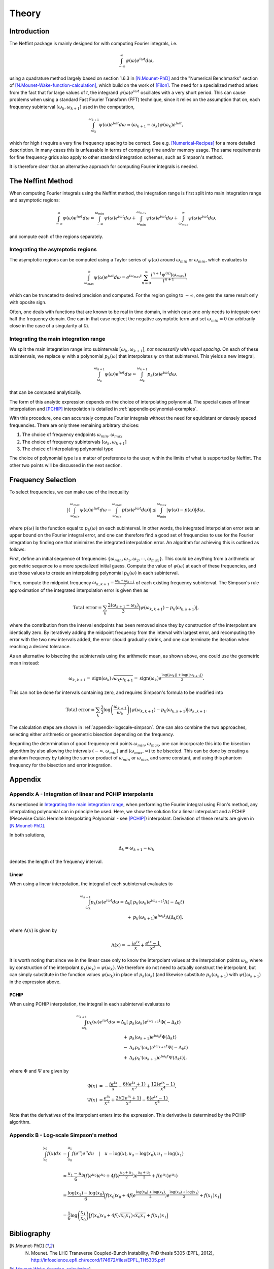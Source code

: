 Theory
======

Introduction
------------

The Neffint package is mainly designed for with computing Fourier integrals, i.e.

.. math::
    \int_{-\infty}^{\infty} \psi(\omega) e^{i \omega t} d\omega,

using a quadrature method largely based on section 1.6.3 in [N.Mounet-PhD]_
and the "Numerical Benchmarks" section of [N.Mounet-Wake-function-calculation]_,
which build on the work of [Filon]_.
The need for a specialized method arises from the fact that for large values of `t`,
the integrand :math:`\psi(\omega) e^{i \omega t}` oscillates with a very short period.
This can cause problems when using a standard Fast Fourier Transform (FFT) technique,
since it relies on the assumption that on, each frequency subinterval :math:`[\omega_k, \omega_{k+1}]` used in the computation,

.. math::
    \int_{\omega_k}^{\omega_{k+1}} \psi(\omega) e^{i \omega t} d\omega
    \approx
    (\omega_{k+1} - \omega_k) \psi(\omega_k) e^{i \omega t},

which for high `t` require a very fine frequency spacing to be correct. See e.g. [Numerical-Recipes]_ for a more detailed description.
In many cases this is unfeasable in terms of computing time and/or memory usage.
The same requirements for fine frequency grids also apply to other standard integration schemes, such as Simpson's method.

It is therefore clear that an alternative approach for computing Fourier integrals is needed.


The Neffint Method
------------------

When computing Fourier integrals using the Neffint method, the integration range is first split into main integration range and asymptotic regions:

.. math::
    \int_{-\infty}^{\infty} \psi(\omega) e^{i \omega t} d\omega
    \approx
    \int_{-\infty}^{\omega_{min}} \psi(\omega) e^{i \omega t} d\omega
    + \int_{\omega_{min}}^{\omega_{max}} \psi(\omega) e^{i \omega t} d\omega
    + \int_{\omega_{max}}^{\infty} \psi(\omega) e^{i \omega t} d\omega,

and compute each of the regions separately.


Integrating the asymptotic regions
~~~~~~~~~~~~~~~~~~~~~~~~~~~~~~~~~~

The asymptotic regions can be computed using a Taylor series of :math:`\psi(\omega)`
around :math:`\omega_{min}` or :math:`\omega_{min}`, which evaluates to

.. math::
    \int_{\omega_{max}}^{\infty} \psi(\omega) e^{i \omega t} d\omega
    =
    e^{i \omega_{max} t} \sum_{n=0}^\infty \frac{ i^{n+1} \psi^{(n)}(\omega_{max})}{t^{n+1}},

which can be truncated to desired precision and computed. For the region going to :math:`-\infty`,
one gets the same result only with oposite sign.

Often, one deals with functions that are known to be real in time domain,
in which case one only needs to integrate over half the frequency domain.
One can in that case neglect the negative asymptotic term and set :math:`\omega_{min} = 0`
(or arbitrarily close in the case of a singularity at `0`).


Integrating the main integration range
~~~~~~~~~~~~~~~~~~~~~~~~~~~~~~~~~~~~~~

We split the main integration range into subintervals :math:`[\omega_k, \omega_{k+1}]`,
`not necessarily with equal spacing`.
On each of these subintervals, we replace :math:`\psi` with a polynomial :math:`p_k(\omega)`
that interpolates :math:`\psi` on that subinterval. This yields a new integral,

.. math::
    \int_{\omega_k}^{\omega_{k+1}} \psi(\omega) e^{i \omega t} d\omega
    \approx
    \int_{\omega_k}^{\omega_{k+1}} p_k(\omega)  e^{i \omega t} d\omega,

that can be computed analytically.

The form of this analytic expression depends on the choice of interpolating polynomial.
The special cases of linear interpolation and [PCHIP]_ interpolation is detailed in :ref:`appendix-polynomial-examples`.

With this procedure, one can accurately compute Fourier integrals
without the need for equidistant or densely spaced frequencies.
There are only three remaining arbitrary choices:

1. The choice of frequency endpoints :math:`\omega_{min}, \omega_{max}`
2. The choice of frequency subintervals :math:`[\omega_k, \omega_{k+1}]`
3. The choice of interpolating polynomial type

The choice of polynomial type is a matter of preference to the user, within the limits of what is supported by Neffint.
The other two points will be discussed in the next section.


Frequency Selection
-------------------

To select frequencies, we can make use of the inequality

.. Using \left and \right (og \big or similar) on the absolute value signs change the colour to make them almost invisible, for some reason
.. math::
    | \left( \int_{\omega_{min}}^{\omega_{max}} \psi(\omega) e^{i \omega t} d\omega - \int_{\omega_{min}}^{\omega_{max}} p(\omega) e^{i \omega t} d\omega \right) |
    \leq
    \int_{\omega_{min}}^{\omega_{max}} |\psi(\omega) - p(\omega)| d\omega,

where :math:`p(\omega)` is the function equal to :math:`p_k(\omega)` on each subinterval.
In other words, the integrated interpolation error sets an upper bound on the Fourier integral error,
and one can therefore find a good set of frequencies to use for the Fourier integration
by finding one that minimizes the integrated interpolation error. An algorithm for achieving this is outlined as follows:

First, define an initial sequence of frequencies :math:`\{\omega_{min}, \omega_1, \omega_2, \cdots, \omega_{max}\}`.
This could be anything from a arithmetic or geometric sequence to a more specialized initial guess.
Compute the value of :math:`\psi(\omega)` at each of these frequencies, and use those values to create an interpolating polynomial :math:`p_k(\omega)` in each subinterval.

Then, compute the midpoint frequency :math:`\omega_{k, k+1} = \frac{\omega_k + \omega_{k+1}}{2}` of each existing frequency subinterval.
The Simpson's rule approximation of the integrated interpolation error is given then as

.. math::
    \text{Total error} = \sum_k \frac{2(\omega_{k+1} - \omega_k)}{3} | \psi(\omega_{k, k+1}) - p_k(\omega_{k, k+1}) |,

where the contribution from the interval endpoints has been removed since they by construction of the interpolant are identically zero.
By iteratively adding the midpoint frequency from the interval with largest error, and recomputing the error with the two new intervals added,
the error should gradually shrink, and one can terminate the iteration when reaching a desired tolerance.

As an alternative to bisecting the subintervals using the arithmetic mean, as shown above, one could use the geometric mean instead:

.. math::
    \omega_{k, k+1} = \operatorname{sign}(\omega_k) \sqrt{\omega_k \omega_{k+1}} = \operatorname{sign}(\omega_k) e^{\frac{\log(\left|\omega_k\right|) + \log(\left|\omega_{k+1}\right|)}{2}}.

This can not be done for intervals containing zero, and requires Simpson's formula to be modified into

.. math::
    \text{Total error} = \sum_k \frac{2}{3} \log\left({\frac{\omega_{k+1}}{\omega_k}}\right) | \psi(\omega_{k, k+1}) - p_k(\omega_{k, k+1}) |\omega_{k, k+1}.

The calculation steps are shown in :ref:`appendix-logscale-simpson`.
One can also combine the two approaches, selecting either arithmetic or geometric bisection depending on the frequency.

Regarding the determination of good frequency end points :math:`\omega_{min}, \omega_{max}`, one can incorporate this into the bisection algorithm by also allowing the intervals
:math:`(-\infty, \omega_{min})` and :math:`(\omega_{max}, \infty)` to be bisected.
This can be done by creating a phantom frequency by taking the sum or product of :math:`\omega_{min}` or :math:`\omega_{max}` and some constant,
and using this phantom frequency for the bisection and error integration.


Appendix
--------

.. _appendix-polynomial-examples:

Appendix A - Integration of linear and PCHIP interpolants
~~~~~~~~~~~~~~~~~~~~~~~~~~~~~~~~~~~~~~~~~~~~~~~~~~~~~~~~~

As mentioned in `Integrating the main integration range`_, when performing the Fourier integral using Filon's method, any interpolating polynomial can in principle be used.
Here, we show the solution for a linear interpolant and a PCHIP (Piecewise Cubic Hermite Interpolating Polynomial - see [PCHIP]_) interpolant. Derivation of these results are given in [N.Mounet-PhD]_.

In both solutions,

.. math::
    \Delta_k = \omega_{k+1} - \omega_k

denotes the length of the frequency interval.

Linear
^^^^^^
When using a linear interpolation, the integral of each subinterval evaluates to

.. math::
    \begin{align}
        \int_{\omega_k}^{\omega_{k+1}} p_k(\omega) e^{i \omega t} d\omega
        = \Delta_k[
            & p_k(\omega_k) e^{i \omega_{k+1} t} \Lambda(-\Delta_k t) \\
            + & p_k(\omega_{k+1}) e^{i \omega_k t} \Lambda(\Delta_k t)
        ],
    \end{align}

where :math:`\Lambda(x)` is given by


.. math::
    \Lambda(x) = - \frac{i e^{ix}}{x} + \frac{e^{ix} -1}{x^2}.

It is worth noting that since we in the linear case only to know the interpolant values at the interpolation points :math:`\omega_k`,
where by construction of the interpolant :math:`p_k(\omega_k) = \psi(\omega_k)`.
We therefore do not need to actually construct the interpolant, but can simply substitute in the function values :math:`\psi(\omega_k)`
in place of :math:`p_k(\omega_k)` (and likewise substitute :math:`p_k(\omega_{k+1})` with :math:`\psi()\omega_{k+1}`) in the expression above.

PCHIP
^^^^^

When using PCHIP interpolation, the integral in each subinterval evaluates to

.. math::
    \begin{align}
        \int_{\omega_k}^{\omega_{k+1}} p_k(\omega) e^{i \omega t} d\omega
        = \Delta_k[ 
            & p_k(\omega_k) e^{i \omega_{k+1} t} \Phi(-\Delta_k t) \\
            + & p_k(\omega_{k+1}) e^{i \omega_k t} \Phi(\Delta_k t) \\
            - & \Delta_k p_k'(\omega_k) e^{i \omega_{k+1} t} \Psi(-\Delta_k t) \\
            + & \Delta_k p_k'(\omega_{k+1}) e^{i \omega_k t} \Psi(\Delta_k t)
        ],
    \end{align}

where :math:`\Phi` and :math:`\Psi` are given by

.. math::
    \begin{align}
        \Phi(x) & =
            - \frac{i e^{i x}}{x} 
            - \frac{6 i (e^{i x} + 1)}{x^3}
            + \frac{12(e^{i x} - 1)}{x^4}, \\
        \Psi(x) & = 
            \frac{e^{i x}}{x^2} 
            + \frac{2 i (2 e^{i x} + 1)}{x^3}
            - \frac{6(e^{i x} - 1)}{x^4}.
    \end{align}

Note that the derivatives of the interpolant enters into the expression. This derivative is determined by the PCHIP algorithm.

.. _appendix-logscale-simpson:

Appendix B - Log-scale Simpson's method
~~~~~~~~~~~~~~~~~~~~~~~~~~~~~~~~~~~~~~~

.. math::
    \begin{align*}
        \int_{x_0}^{y_0} f(x) dx &= \int_{u_0}^{u_1} f(e^u) e^u du \quad |\quad u = \log(x), u_0 = \log(x_0) , u_1 = \log(x_1) \\
        \\
        &\approx \frac{u_1 - u_0}{6} \left(f(e^{u_0})e^{u_0} + 4 f(e^{\frac{u_0 + u_1}{2}})e^{\frac{u_0 + u_1}{2}} + f(e^{u_1})e^{u_1} \right) \\
        \\
        &= \frac{\log(x_1) - \log(x_0)}{6} \Bigl( f(x_0)x_0 + 4 f(e^{\frac{\log(x_0) + \log(x_1)}{2}})e^{\frac{\log(x_0) + \log(x_1)}{2}}+ f(x_1)x_1 \Bigr) \\
        \\
        &=\frac{1}{6} \log\left({\frac{x_1}{x_0}}\right) \Bigl( f(x_0)x_0 + 4 f(\sqrt{x_0 x_1})\sqrt{x_0 x_1} + f(x_1)x_1 \Bigr)
    \end{align*}


Bibliography
------------

.. [N.Mounet-PhD] N. Mounet. The LHC Transverse Coupled-Bunch Instability, PhD thesis 5305 (EPFL, 2012), http://infoscience.epfl.ch/record/174672/files/EPFL_TH5305.pdf
.. [N.Mounet-Wake-function-calculation]  N. Mounet, E. Dadiani, E. Métral, A. Rahemtulla, and C. Zannini, “Closed Form Formulas of the Indirect Space Charge Wake Function for Axisymmetric Structures”, in Proc. HB'21, Batavia, IL, USA, Oct. 2021, pp. 65-70. doi:10.18429/JACoW-HB2021-MOP10
.. [Filon] L. N. G. Filon. On a quadrature formula for trigonometric integrals. Proc. Roy. Soc. Edinburgh, 49:38-47, 1928.
.. [Numerical-Recipes] W. H. Press, S. A. Teukolsky, W. T. Vetterling, and B. P. Flannery. Numerical recipes in C. Cambridge University Press, 2nd edition, 1999. http://apps.nrbook.com/c/index.html.
.. [PCHIP] F. N. Fritsch and J. Butland, A method for constructing local monotone piecewise cubic interpolants, SIAM J. Sci. Comput., 5(2), 300-304 (1984). DOI:10.1137/0905021.
